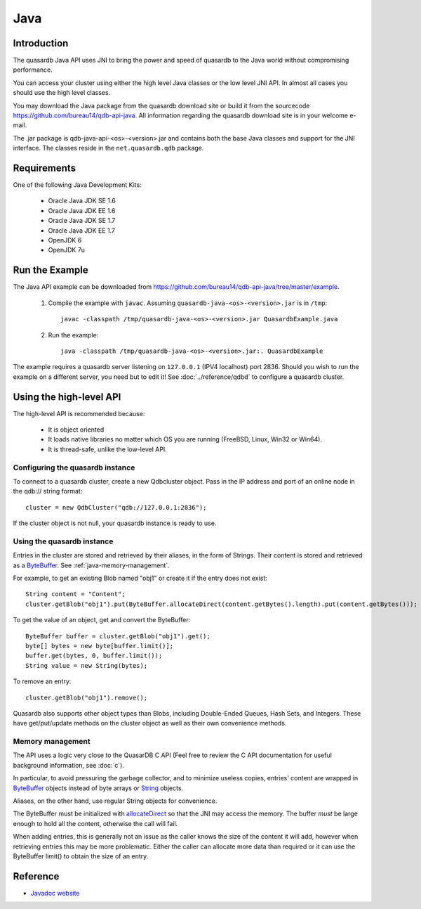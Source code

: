 Java
====


.. highlight:: java

Introduction
------------

The quasardb Java API uses JNI to bring the power and speed of quasardb to the Java world without compromising performance.

You can access your cluster using either the high level Java classes or the low level JNI API. In almost all cases you should use the high level classes.

You may download the Java package from the quasardb download site or build it from the sourcecode `https://github.com/bureau14/qdb-api-java <https://github.com/bureau14/qdb-api-java>`_.  All information regarding the quasardb download site is in your welcome e-mail.

The .jar package is qdb-java-api-<os>-<version>.jar and contains both the base Java classes and support for the JNI interface. The classes reside in the ``net.quasardb.qdb`` package.


Requirements
------------

One of the following Java Development Kits:

    * Oracle Java JDK SE 1.6
    * Oracle Java JDK EE 1.6
    * Oracle Java JDK SE 1.7
    * Oracle Java JDK EE 1.7
    * OpenJDK 6
    * OpenJDK 7u

Run the Example
------------------

The Java API example can be downloaded from `https://github.com/bureau14/qdb-api-java/tree/master/example <https://github.com/bureau14/qdb-api-java/tree/master/example>`_.

  1. Compile the example with ``javac``. Assuming ``quasardb-java-<os>-<version>.jar`` is in ``/tmp``::

      javac -classpath /tmp/quasardb-java-<os>-<version>.jar QuasardbExample.java

  2. Run the example::

      java -classpath /tmp/quasardb-java-<os>-<version>.jar:. QuasardbExample

The example requires a quasardb server listening on ``127.0.0.1`` (IPV4 localhost) port 2836. Should you wish to run the example on a different server, you need but to edit it! See :doc:`../reference/qdbd` to configure a quasardb cluster.

Using the high-level API
------------------------

The high-level API is recommended because:

  * It is object oriented
  * It loads native libraries no matter which OS you are running (FreeBSD, Linux, Win32 or Win64).
  * It is thread-safe, unlike the low-level API.


Configuring the quasardb instance
^^^^^^^^^^^^^^^^^^^^^^^^^^^^^^^^^^

To connect to a quasardb cluster, create a new Qdbcluster object. Pass in the IP address and port of an online node in the qdb:// string format::

    cluster = new QdbCluster("qdb://127.0.0.1:2836");

If the cluster object is not null, your quasardb instance is ready to use.

Using the quasardb instance
^^^^^^^^^^^^^^^^^^^^^^^^^^^^

Entries in the cluster are stored and retrieved by their aliases, in the form of Strings. Their content is stored and retrieved as a `ByteBuffer <http://docs.oracle.com/javase/7/docs/api/java/nio/ByteBuffer.html>`_. See :ref:`java-memory-management`.

For example, to get an existing Blob named "obj1" or create it if the entry does not exist::

    String content = "Content";
    cluster.getBlob("obj1").put(ByteBuffer.allocateDirect(content.getBytes().length).put(content.getBytes()));

To get the value of an object, get and convert the ByteBuffer::

    ByteBuffer buffer = cluster.getBlob("obj1").get();
    byte[] bytes = new byte[buffer.limit()];
    buffer.get(bytes, 0, buffer.limit());
    String value = new String(bytes);
    
To remove an entry::

    cluster.getBlob("obj1").remove();

Quasardb also supports other object types than Blobs, including Double-Ended Queues, Hash Sets, and Integers. These have get/put/update methods on the cluster object as well as their own convenience methods.

.. _java-memory-management:

Memory management
^^^^^^^^^^^^^^^^^^

The API uses a logic very close to the QuasarDB C API (Feel free to review the C API documentation for useful background information, see :doc:`c`).

In particular, to avoid pressuring the garbage collector, and to minimize useless copies, entries' content are wrapped in `ByteBuffer <http://docs.oracle.com/javase/7/docs/api/java/nio/ByteBuffer.html>`_ objects instead of byte arrays or `String <http://docs.oracle.com/javase/7/docs/api/java/lang/String.html>`_ objects.

Aliases, on the other hand, use regular String objects for convenience.

The ByteBuffer must be initialized with `allocateDirect <http://docs.oracle.com/javase/7/docs/api/java/nio/ByteBuffer.html#allocateDirect%28int%29>`_ so that the JNI may access the memory. The buffer *must* be large enough to hold all the content, otherwise the call will fail.

When adding entries, this is generally not an issue as the caller knows the size of the content it will add, however when retrieving entries this may be more problematic. Either the caller can allocate more data than required or it can use the ByteBuffer limit() to obtain the size of an entry.

Reference
---------

* `Javadoc website <https://doc.quasardb.net/java/>`_
